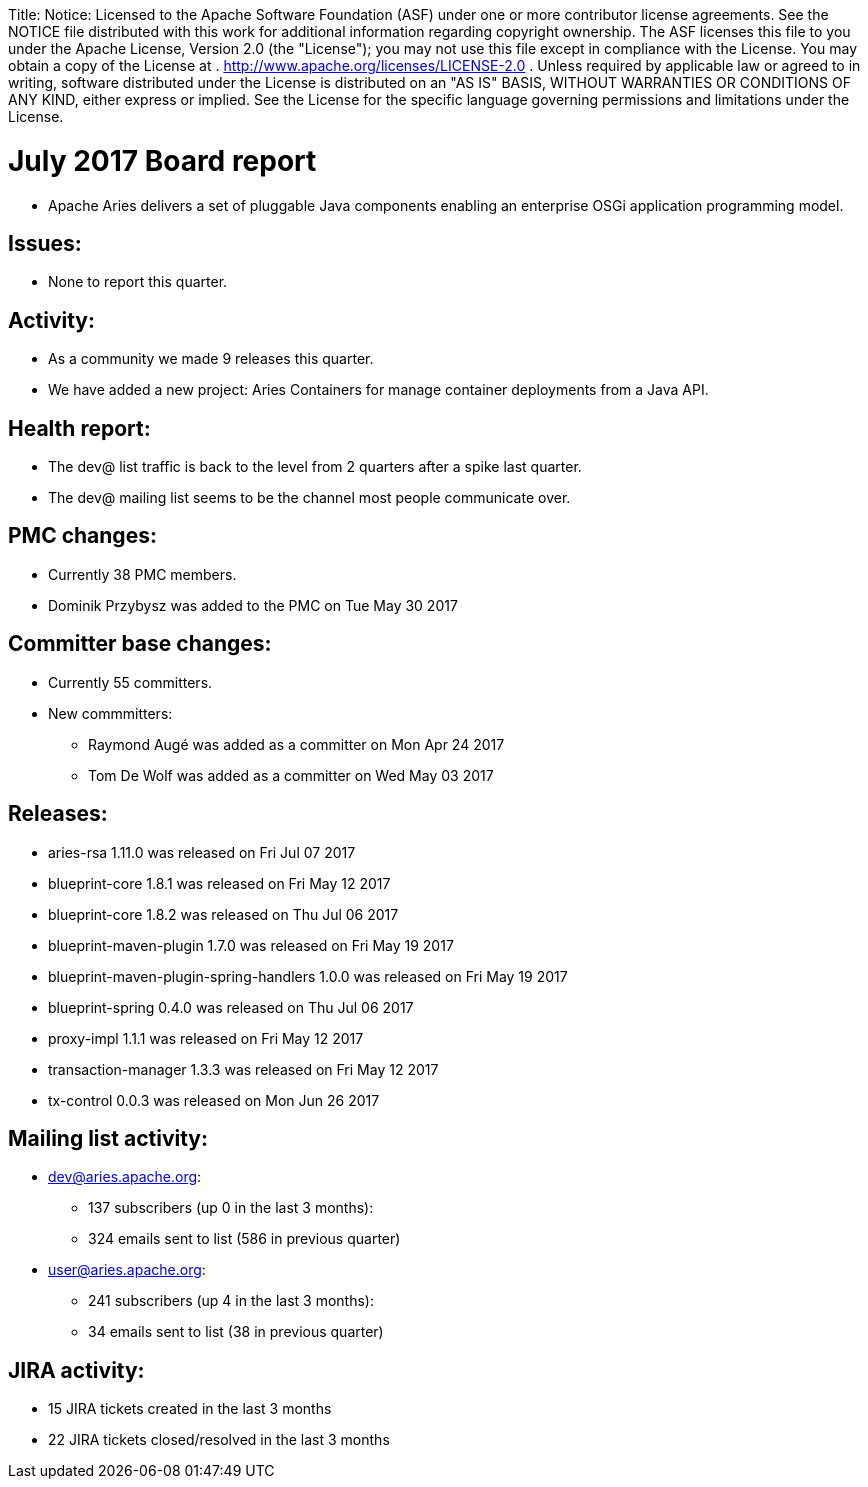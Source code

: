 :doctype: book

Title: Notice:    Licensed to the Apache Software Foundation (ASF) under one            or more contributor license agreements.
See the NOTICE file            distributed with this work for additional information            regarding copyright ownership.
The ASF licenses this file            to you under the Apache License, Version 2.0 (the            "License");
you may not use this file except in compliance            with the License.
You may obtain a copy of the License at            .              http://www.apache.org/licenses/LICENSE-2.0            .            Unless required by applicable law or agreed to in writing,            software distributed under the License is distributed on an            "AS IS" BASIS, WITHOUT WARRANTIES OR CONDITIONS OF ANY            KIND, either express or implied.
See the License for the            specific language governing permissions and limitations            under the License.

= July 2017 Board report

* Apache Aries delivers a set of pluggable Java components enabling an enterprise OSGi application programming model.

== Issues:

* None to report this quarter.

== Activity:

* As a community we made 9 releases this quarter.
* We have added a new project: Aries Containers for manage container deployments from a Java API.

== Health report:

* The dev@ list traffic is back to the level from 2 quarters after a spike last quarter.
* The dev@ mailing list seems to be the channel most people communicate over.

== PMC changes:

* Currently 38 PMC members.
* Dominik Przybysz was added to the PMC on Tue May 30 2017

== Committer base changes:

* Currently 55 committers.
* New commmitters:
 ** Raymond Augé was added as a committer on Mon Apr 24 2017
 ** Tom De Wolf was added as a committer on Wed May 03 2017

== Releases:

* aries-rsa 1.11.0 was released on Fri Jul 07 2017
* blueprint-core 1.8.1 was released on Fri May 12 2017
* blueprint-core 1.8.2 was released on Thu Jul 06 2017
* blueprint-maven-plugin 1.7.0 was released on Fri May 19 2017
* blueprint-maven-plugin-spring-handlers 1.0.0 was released on Fri May 19 2017
* blueprint-spring 0.4.0 was released on Thu Jul 06 2017
* proxy-impl 1.1.1 was released on Fri May 12 2017
* transaction-manager 1.3.3 was released on Fri May 12 2017
* tx-control 0.0.3 was released on Mon Jun 26 2017

== Mailing list activity:

* dev@aries.apache.org:
 ** 137 subscribers (up 0 in the last 3 months):
 ** 324 emails sent to list (586 in previous quarter)
* user@aries.apache.org:
 ** 241 subscribers (up 4 in the last 3 months):
 ** 34 emails sent to list (38 in previous quarter)

== JIRA activity:

* 15 JIRA tickets created in the last 3 months
* 22 JIRA tickets closed/resolved in the last 3 months
